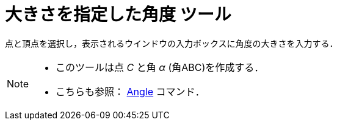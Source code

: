 = 大きさを指定した角度 ツール
:page-en: tools/Angle_with_Given_Size
ifdef::env-github[:imagesdir: /ja/modules/ROOT/assets/images]

点と頂点を選択し，表示されるウインドウの入力ボックスに角度の大きさを入力する．

[NOTE]
====

* このツールは点 _C_ と角 _α_ (角ABC)を作成する．
* こちらも参照： xref:/commands/Angle.adoc[Angle] コマンド．

====
